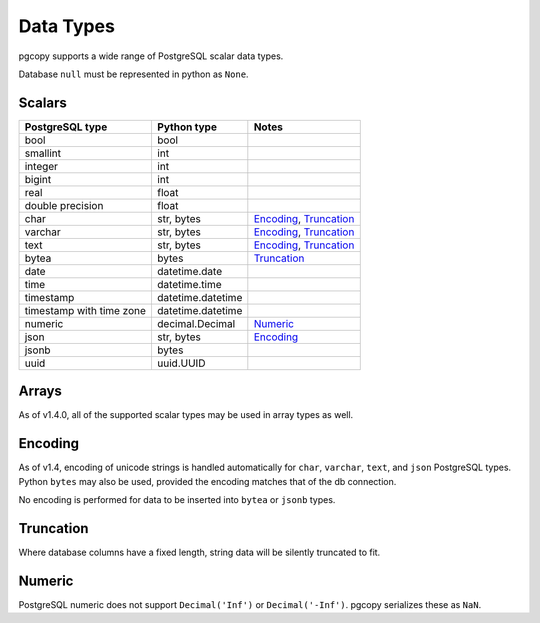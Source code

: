 Data Types
-----------

pgcopy supports a wide range of PostgreSQL scalar data types.

Database ``null`` must be represented in python as ``None``.

Scalars
"""""""

========================== ================= =========================
PostgreSQL type            Python type       Notes
========================== ================= =========================
bool                       bool
smallint                   int
integer                    int
bigint                     int
real                       float
double precision           float
char                       str, bytes        Encoding_, Truncation_
varchar                    str, bytes        Encoding_, Truncation_
text                       str, bytes        Encoding_, Truncation_
bytea                      bytes             Truncation_
date                       datetime.date
time                       datetime.time
timestamp                  datetime.datetime
timestamp with time zone   datetime.datetime
numeric                    decimal.Decimal   Numeric_
json                       str, bytes        Encoding_
jsonb                      bytes
uuid                       uuid.UUID
========================== ================= =========================

Arrays
"""""""
As of v1.4.0, all of the supported scalar types may be used in array types as well.

Encoding
"""""""""""
As of v1.4, encoding of unicode strings is handled automatically for ``char``,
``varchar``, ``text``, and ``json`` PostgreSQL types.  Python ``bytes`` may also be
used, provided the encoding matches that of the db connection.

No encoding is performed for data to be inserted into ``bytea`` or
``jsonb`` types.

Truncation
"""""""""""
Where database columns have a fixed length, string data will be silently truncated to fit.

Numeric
""""""""
PostgreSQL numeric does not support ``Decimal('Inf')`` or
``Decimal('-Inf')``.  pgcopy serializes these as ``NaN``.
